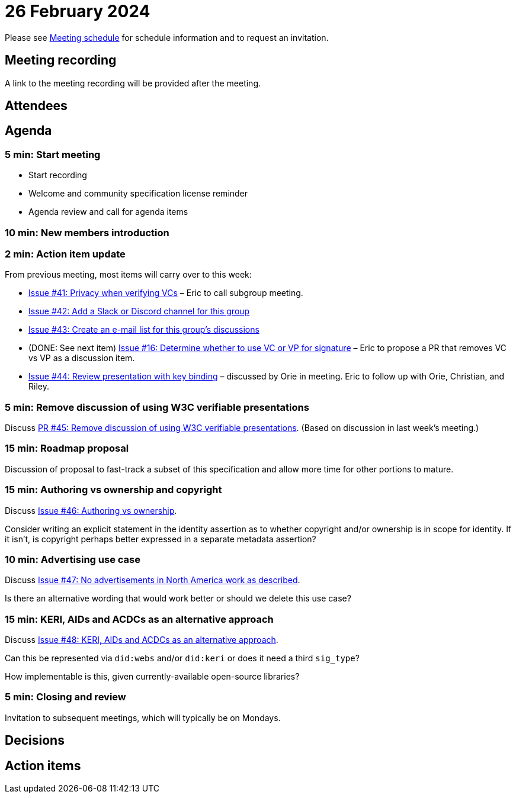 = 26 February 2024

Please see xref:ROOT:index.adoc#_meeting_schedule[Meeting schedule] for schedule information and to request an invitation.

== Meeting recording

A link to the meeting recording will be provided after the meeting.

== Attendees

== Agenda

=== 5 min: Start meeting

* Start recording
* Welcome and community specification license reminder
* Agenda review and call for agenda items

=== 10 min: New members introduction

=== 2 min: Action item update

From previous meeting, most items will carry over to this week:

* link:https://github.com/creator-assertions/identity-assertion/issues/41[Issue #41: Privacy when verifying VCs] – Eric to call subgroup meeting.
* link:https://github.com/creator-assertions/identity-assertion/issues/42[Issue #42: Add a Slack or Discord channel for this group]
* link:https://github.com/creator-assertions/identity-assertion/issues/43[Issue #43: Create an e-mail list for this group's discussions]
* (DONE: See next item) link:https://github.com/creator-assertions/identity-assertion/issues/16[Issue #16: Determine whether to use VC or VP for signature] – Eric to propose a PR that removes VC vs VP as a discussion item.
* link:https://github.com/creator-assertions/identity-assertion/issues/44:[Issue #44: Review presentation with key binding] – discussed by Orie in meeting. Eric to follow up with Orie, Christian, and Riley.

=== 5 min: Remove discussion of using W3C verifiable presentations 

Discuss link:https://github.com/creator-assertions/identity-assertion/pull/45[PR #45: Remove discussion of using W3C verifiable presentations]. (Based on discussion in last week's meeting.)

=== 15 min: Roadmap proposal

Discussion of proposal to fast-track a subset of this specification and allow more time for other portions to mature.

=== 15 min: Authoring vs ownership and copyright

Discuss link:https://github.com/creator-assertions/identity-assertion/issues/46[Issue #46: Authoring vs ownership].

Consider writing an explicit statement in the identity assertion as to whether copyright and/or ownership is in scope for identity. If it isn't, is copyright perhaps better expressed in a separate metadata assertion?

=== 10 min: Advertising use case

Discuss link:https://github.com/creator-assertions/identity-assertion/issues/47[Issue #47: No advertisements in North America work as described].

Is there an alternative wording that would work better or should we delete this use case?

=== 15 min: KERI, AIDs and ACDCs as an alternative approach

Discuss link:https://github.com/creator-assertions/identity-assertion/issues/48[Issue #48: KERI, AIDs and ACDCs as an alternative approach].

Can this be represented via `did:webs` and/or `did:keri` or does it need a third `sig_type`?

How implementable is this, given currently-available open-source libraries?

=== 5 min: Closing and review

Invitation to subsequent meetings, which will typically be on Mondays.

== Decisions

== Action items
